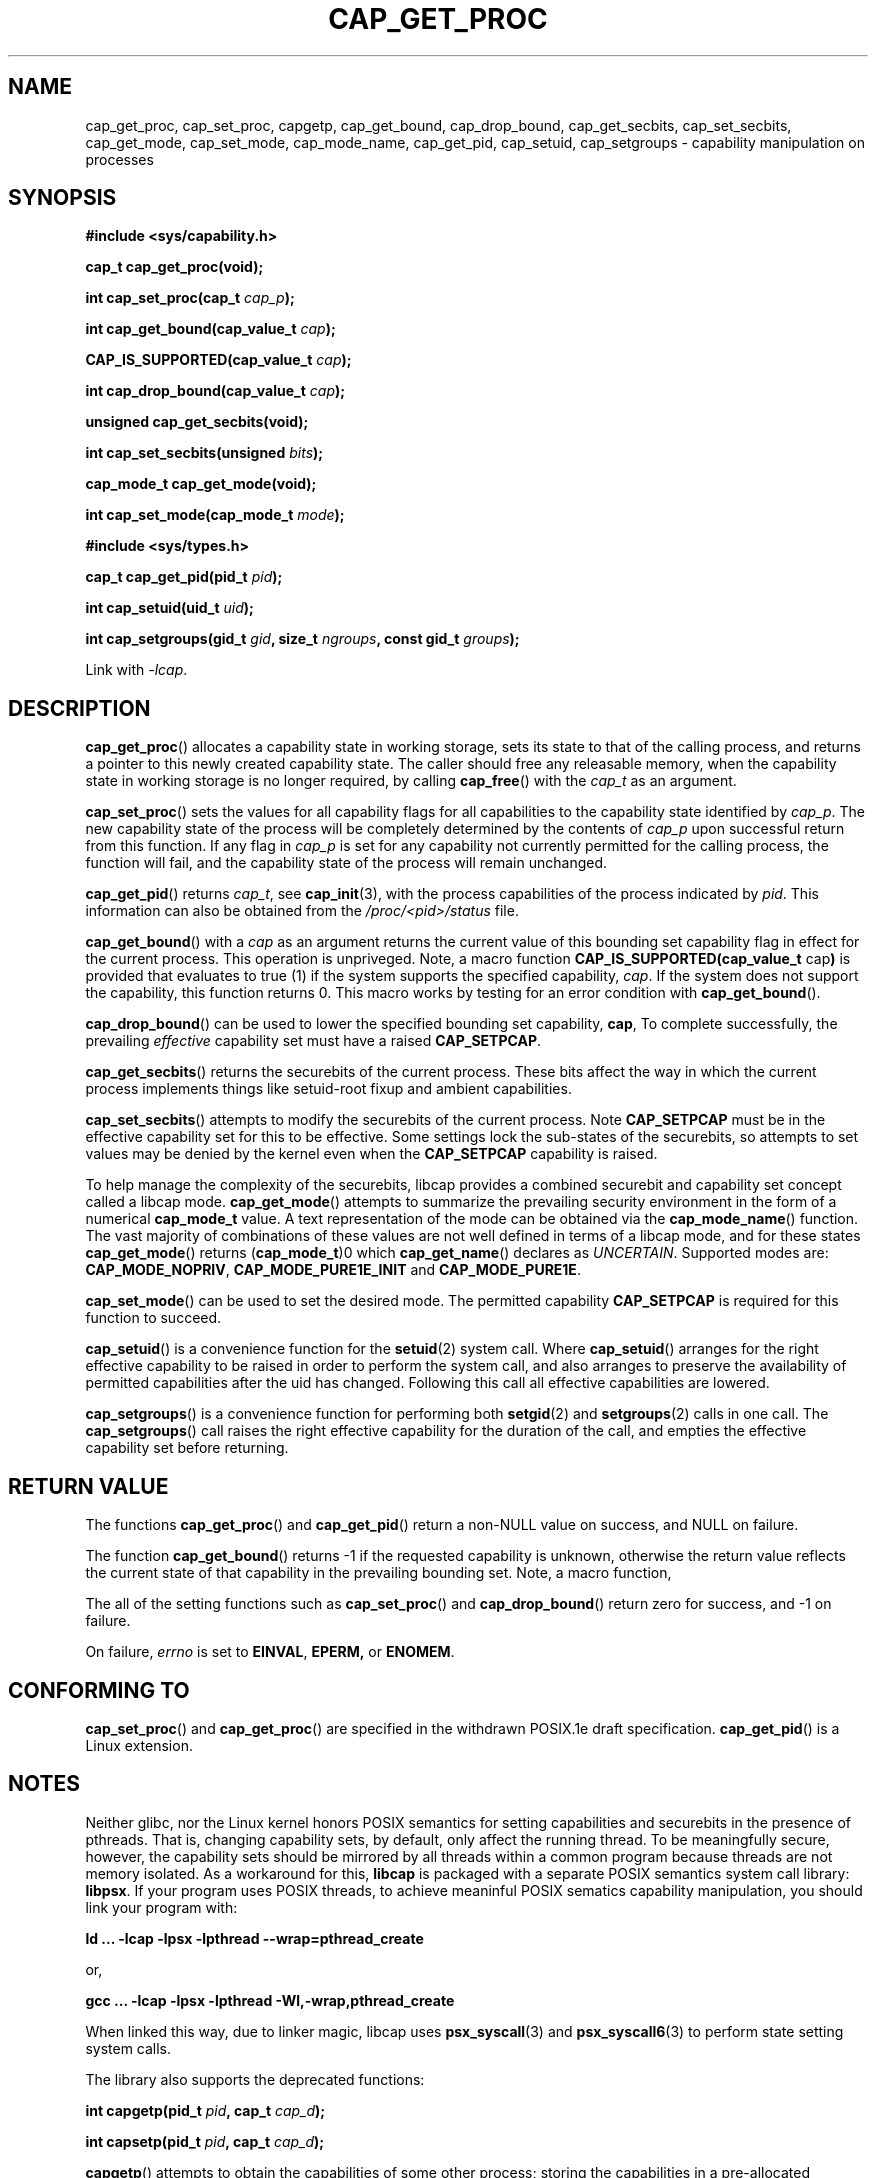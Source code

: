 .TH CAP_GET_PROC 3 "2019-12-14" "" "Linux Programmer's Manual"
.SH NAME
cap_get_proc, cap_set_proc, capgetp, cap_get_bound, cap_drop_bound, \
cap_get_secbits, cap_set_secbits, cap_get_mode, cap_set_mode, \
cap_mode_name, cap_get_pid, cap_setuid, cap_setgroups \
\- capability manipulation on processes
.SH SYNOPSIS
.B #include <sys/capability.h>
.sp
.B "cap_t cap_get_proc(void);"
.sp
.BI "int cap_set_proc(cap_t " cap_p );
.sp
.BI "int cap_get_bound(cap_value_t " cap );
.sp
.BI "CAP_IS_SUPPORTED(cap_value_t " cap );
.sp
.BI "int cap_drop_bound(cap_value_t " cap );
.sp
.B "unsigned cap_get_secbits(void);"
.sp
.BI "int cap_set_secbits(unsigned " bits );
.sp
.B "cap_mode_t cap_get_mode(void);"
.sp
.BU "const char *cap_mode_name(cap_mode_t " mode );
.sp
.BI "int cap_set_mode(cap_mode_t " mode );
.sp
.B #include <sys/types.h>
.sp
.BI "cap_t cap_get_pid(pid_t " pid );
.sp
.BI "int cap_setuid(uid_t " uid );
.sp
.BI "int cap_setgroups(gid_t " gid ", size_t " ngroups ", const gid_t " \
groups );
.sp
Link with \fI-lcap\fP.
.SH DESCRIPTION
.BR cap_get_proc ()
allocates a capability state in working storage, sets its state to
that of the calling process, and returns a pointer to this newly
created capability state.  The caller should free any releasable
memory, when the capability state in working storage is no longer
required, by calling
.BR cap_free ()
with the
.I cap_t
as an argument.
.PP
.BR cap_set_proc ()
sets the values for all capability flags for all capabilities to the
capability state identified by
.IR cap_p .
The new capability state of the process will be completely determined by
the contents of
.I cap_p
upon successful return from this function.  If any flag in
.I cap_p
is set for any capability not currently permitted for the calling process,
the function will fail, and the capability state of the process will remain
unchanged.
.PP
.BR cap_get_pid ()
returns
.IR cap_t ,
see 
.BR cap_init (3),
with the process capabilities of the process indicated by
.IR pid .
This information can also be obtained from the
.I /proc/<pid>/status
file.
.PP
.BR cap_get_bound ()
with a
.I  cap
as an argument returns the current value of this bounding set
capability flag in effect for the current process. This operation is
unpriveged. Note, a macro function
.BR "CAP_IS_SUPPORTED(cap_value_t " cap )
is provided that evaluates to true (1) if the system supports the
specified capability,
.IR cap .
If the system does not support the capability, this function returns
0. This macro works by testing for an error condition with
.BR cap_get_bound ().
.PP
.BR cap_drop_bound ()
can be used to lower the specified bounding set capability,
.BR cap ,
To complete successfully, the prevailing
.I effective
capability set must have a raised
.BR CAP_SETPCAP .
.PP
.BR cap_get_secbits ()
returns the securebits of the current process. These bits affect the way
in which the current process implements things like setuid-root fixup and
ambient capabilities.
.PP
.BR cap_set_secbits ()
attempts to modify the securebits of the current process. Note
.B CAP_SETPCAP
must be in the effective capability set for this to be effective. Some
settings lock the sub-states of the securebits, so attempts to set values
may be denied by the kernel even when the
.B CAP_SETPCAP
capability is raised.
.PP
To help manage the complexity of the securebits, libcap provides a
combined securebit and capability set concept called a libcap mode.
.BR cap_get_mode ()
attempts to summarize the prevailing security environment in the form
of a numerical
.B cap_mode_t
value. A text representation of the mode can be obtained via the
.BR cap_mode_name ()
function. The vast majority of combinations of these values are not well
defined in terms of a libcap mode, and for these states
.BR cap_get_mode ()
returns
.RB ( cap_mode_t )0
which
.BR cap_get_name ()
declares as
.IR "UNCERTAIN" .
Supported modes are:
.BR CAP_MODE_NOPRIV ", " CAP_MODE_PURE1E_INIT " and " CAP_MODE_PURE1E .
.PP
.BR cap_set_mode ()
can be used to set the desired mode. The permitted capability
.B CAP_SETPCAP
is required for this function to succeed.
.PP
.BR cap_setuid ()
is a convenience function for the
.BR setuid (2)
system call. Where
.BR cap_setuid ()
arranges for the right effective capability to be raised in order to
perform the system call, and also arranges to preserve the
availability of permitted capabilities after the uid has
changed. Following this call all effective capabilities are lowered.
.PP
.BR cap_setgroups ()
is a convenience function for performing both
.BR setgid (2)
and
.BR setgroups (2)
calls in one call. The
.BR cap_setgroups ()
call raises the right effective capability for the duration of the
call, and empties the effective capability set before returning.
.SH "RETURN VALUE"
The functions
.BR cap_get_proc ()
and
.BR cap_get_pid ()
return a non-NULL value on success, and NULL on failure.
.PP
The function
.BR cap_get_bound ()
returns -1 if the requested capability is unknown, otherwise the
return value reflects the current state of that capability in the
prevailing bounding set. Note, a macro function,
.PP
The all of the setting functions such as
.BR cap_set_proc ()
and
.BR cap_drop_bound ()
return zero for success, and \-1 on failure.
.PP
On failure,
.I errno
is set to
.BR EINVAL ,
.BR EPERM,
or
.BR ENOMEM .
.SH "CONFORMING TO"
.BR cap_set_proc ()
and
.BR cap_get_proc ()
are specified in the withdrawn POSIX.1e draft specification.
.BR cap_get_pid ()
is a Linux extension.
.SH "NOTES"
Neither glibc, nor the Linux kernel honors POSIX semantics for setting
capabilities and securebits in the presence of pthreads. That is,
changing capability sets, by default, only affect the running
thread. To be meaningfully secure, however, the capability sets should
be mirrored by all threads within a common program because threads are
not memory isolated. As a workaround for this,
.B libcap
is packaged with a separate POSIX semantics system call library:
.BR libpsx .
If your program uses POSIX threads, to achieve meaninful POSIX
sematics capability manipulation, you should link your program with:
.sp
.B ld ... -lcap -lpsx -lpthread --wrap=pthread_create
.sp
or,
.sp
.B gcc ... -lcap -lpsx -lpthread -Wl,-wrap,pthread_create
.sp
When linked this way, due to linker magic, libcap uses
.BR psx_syscall "(3) and " psx_syscall6 (3)
to perform state setting system calls.
.PP
The library also supports the deprecated functions:
.PP
.BI "int capgetp(pid_t " pid ", cap_t " cap_d );
.PP
.BI "int capsetp(pid_t " pid ", cap_t " cap_d );
.PP
.BR capgetp ()
attempts to obtain the capabilities of some other process; storing the
capabilities in a pre-allocated
.IR cap_d . See
.BR cap_init ()
for information on allocating an empty capability set. This function,
.BR capgetp (),
is deprecated, you should use
.BR cap_get_pid ().
.PP
.BR capsetp ()
attempts to set the capabilities of some other process(es),
.IR pid . 
If
.I pid
is positive it refers to a specific process;  if it is zero, it refers
to the current process; -1 refers to all processes other than the
current process and process '1' (typically 
.BR init (8));
other negative values refer to the
.I -pid
process group.  In order to use this function, the kernel must support
it and the current process must have
.B CAP_SETPCAP
raised in its Effective capability set. The capabilities set in the
target process(es) are those contained in
.IR cap_d .
Kernels that support filesystem capabilities redefine the semantics of
.B CAP_SETPCAP
and on such systems this function will always fail for any target not
equal to the current process.
.BR capsetp ()
returns zero for success, and \-1 on failure.

Where supported by the kernel, the function
.BR capsetp ()
should be used with care.  It existed, primarily, to overcome an early
lack of support for capabilities in the filesystems supported by
Linux.  Note that, by default, the only processes that have
.B CAP_SETPCAP
available to them are processes started as a kernel thread.
(Typically this includes
.BR init (8),
kflushd and kswapd). You will need to recompile the kernel to modify
this default.
.SH EXAMPLE
The code segment below raises the
.B CAP_FOWNER
and
.B CAP_SETFCAP
effective capabilities for the caller:
.nf

    ...
    cap_t caps;
    const cap_value_t cap_list[2] = {CAP_FOWNER, CAP_SETFCAP};

    if (!CAP_IS_SUPPORTED(CAP_SETFCAP))
        /* handle error */

    caps = cap_get_proc();
    if (caps == NULL)
        /* handle error */;

    if (cap_set_flag(caps, CAP_EFFECTIVE, 2, cap_list, CAP_SET) == -1)
        /* handle error */;

    if (cap_set_proc(caps) == -1)
        /* handle error */;

    if (cap_free(caps) == -1)
        /* handle error */;
    ...

.fi
Alternatively, to completely drop privilege in a program launched
setuid-root but wanting to run as a specific user-id etc. in such a
way that neither it, nor any of its children can acquire privilege
again:
.nf

    ...
    uid_t nobody = 65534;
    const gid_t groups[] = {65534};

    if (cap_setgroups(groups[0], 1, groups) != 0)
        /* handle error */;
    if (cap_setuid(nobody) != 0)
        /* handle error */;

    /*
     * privilege is still available here
     */

    if (cap_set_mode(CAP_MODE_NOPRIV) != 0)
        /* handle error */
    ...

.fi
Note, the above sequence can be performed by the
.B capsh
tool as follows:
.sp
.B sudo /sbin/capsh --user=nobody --mode=NOPRIV --print
.sp
where
.B --print
displays the resulting privilege state.
.SH "SEE ALSO"
.BR libcap (3),
.BR libpsx (3),
.BR capsh (1),
.BR cap_clear (3),
.BR cap_copy_ext (3),
.BR cap_from_text (3),
.BR cap_get_file (3),
.BR cap_init (3),
.BR psx_syscall (3),
.BR capabilities (7).
